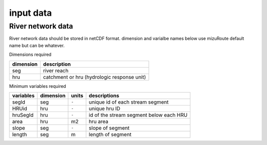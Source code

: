 =================
input data
=================
River network data
------------------

River network data should be stored in netCDF format.
dimension and varialbe names below use mizuRoute default name but can be whatever. 

Dimensions required

+------------+---------------------------------------------+
| dimension  | description                                 |
+============+=============================================+
| seg        | river reach                                 | 
+------------+---------------------------------------------+
| hru        | catchment or hru (hydrologic response unit) | 
+------------+---------------------------------------------+

Minimum variables required

+------------+------------+-----------+-----------------------------------------+
| variables  | dimension  | units     | descriptions                            |
+============+============+===========+=========================================+
| segId      | seg        | ``-``     | unique id of each stream segment        |
+------------+------------+-----------+-----------------------------------------+
| HRUid      | hru        | ``-``     | unique hru ID                           |
+------------+------------+-----------+-----------------------------------------+
| hruSegId   | hru        | ``-``     | id of the stream segment below each HRU |
+------------+------------+-----------+-----------------------------------------+
| area       | hru        | m2        | hru area                                |
+------------+------------+-----------+-----------------------------------------+
| slope      | seg        | ``-``     | slope of segment                        |
+------------+------------+-----------+-----------------------------------------+
| length     | seg        | m         | length of segment                       |
+------------+------------+-----------+-----------------------------------------+
